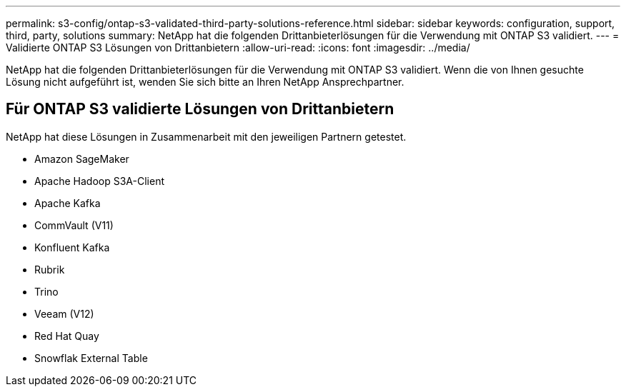 ---
permalink: s3-config/ontap-s3-validated-third-party-solutions-reference.html 
sidebar: sidebar 
keywords: configuration, support, third, party, solutions 
summary: NetApp hat die folgenden Drittanbieterlösungen für die Verwendung mit ONTAP S3 validiert. 
---
= Validierte ONTAP S3 Lösungen von Drittanbietern
:allow-uri-read: 
:icons: font
:imagesdir: ../media/


[role="lead"]
NetApp hat die folgenden Drittanbieterlösungen für die Verwendung mit ONTAP S3 validiert.
Wenn die von Ihnen gesuchte Lösung nicht aufgeführt ist, wenden Sie sich bitte an Ihren NetApp Ansprechpartner.



== Für ONTAP S3 validierte Lösungen von Drittanbietern

NetApp hat diese Lösungen in Zusammenarbeit mit den jeweiligen Partnern getestet.

* Amazon SageMaker
* Apache Hadoop S3A-Client
* Apache Kafka
* CommVault (V11)
* Konfluent Kafka
* Rubrik
* Trino
* Veeam (V12)
* Red Hat Quay
* Snowflak External Table

